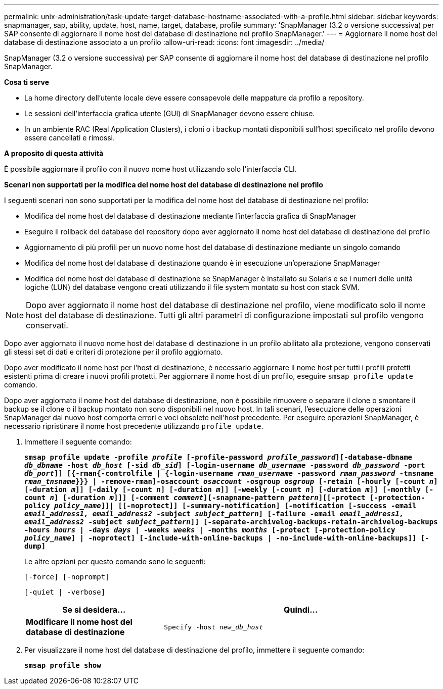 ---
permalink: unix-administration/task-update-target-database-hostname-associated-with-a-profile.html 
sidebar: sidebar 
keywords: snapmanager, sap, ability, update, host, name, target, database, profile 
summary: 'SnapManager (3.2 o versione successiva) per SAP consente di aggiornare il nome host del database di destinazione nel profilo SnapManager.' 
---
= Aggiornare il nome host del database di destinazione associato a un profilo
:allow-uri-read: 
:icons: font
:imagesdir: ../media/


[role="lead"]
SnapManager (3.2 o versione successiva) per SAP consente di aggiornare il nome host del database di destinazione nel profilo SnapManager.

*Cosa ti serve*

* La home directory dell'utente locale deve essere consapevole delle mappature da profilo a repository.
* Le sessioni dell'interfaccia grafica utente (GUI) di SnapManager devono essere chiuse.
* In un ambiente RAC (Real Application Clusters), i cloni o i backup montati disponibili sull'host specificato nel profilo devono essere cancellati e rimossi.


*A proposito di questa attività*

È possibile aggiornare il profilo con il nuovo nome host utilizzando solo l'interfaccia CLI.

*Scenari non supportati per la modifica del nome host del database di destinazione nel profilo*

I seguenti scenari non sono supportati per la modifica del nome host del database di destinazione nel profilo:

* Modifica del nome host del database di destinazione mediante l'interfaccia grafica di SnapManager
* Eseguire il rollback del database del repository dopo aver aggiornato il nome host del database di destinazione del profilo
* Aggiornamento di più profili per un nuovo nome host del database di destinazione mediante un singolo comando
* Modifica del nome host del database di destinazione quando è in esecuzione un'operazione SnapManager
* Modifica del nome host del database di destinazione se SnapManager è installato su Solaris e se i numeri delle unità logiche (LUN) del database vengono creati utilizzando il file system montato su host con stack SVM.



NOTE: Dopo aver aggiornato il nome host del database di destinazione nel profilo, viene modificato solo il nome host del database di destinazione. Tutti gli altri parametri di configurazione impostati sul profilo vengono conservati.

Dopo aver aggiornato il nuovo nome host del database di destinazione in un profilo abilitato alla protezione, vengono conservati gli stessi set di dati e criteri di protezione per il profilo aggiornato.

Dopo aver modificato il nome host per l'host di destinazione, è necessario aggiornare il nome host per tutti i profili protetti esistenti prima di creare i nuovi profili protetti. Per aggiornare il nome host di un profilo, eseguire `smsap profile update` comando.

Dopo aver aggiornato il nome host del database di destinazione, non è possibile rimuovere o separare il clone o smontare il backup se il clone o il backup montato non sono disponibili nel nuovo host. In tali scenari, l'esecuzione delle operazioni SnapManager dal nuovo host comporta errori e voci obsolete nell'host precedente. Per eseguire operazioni SnapManager, è necessario ripristinare il nome host precedente utilizzando `profile update`.

. Immettere il seguente comando:
+
`*smsap profile update -profile _profile_ [-profile-password _profile_password_][-database-dbname _db_dbname_ -host _db_host_ [-sid _db_sid_] [-login-username _db_username_ -password _db_password_ -port _db_port_]] [{-rman{-controlfile | {-login-username _rman_username_ -password _rman_password_ -tnsname _rman_tnsname_}}} | -remove-rman]-osaccount _osaccount_ -osgroup _osgroup_ [-retain [-hourly [-count _n_] [-duration _m_]] [-daily [-count _n_] [-duration _m_]] [-weekly [-count _n_] [-duration _m_]] [-monthly [-count _n_] [-duration _m_]]] [-comment _comment_][-snapname-pattern _pattern_][[-protect [-protection-policy _policy_name_]]| [[-noprotect]] [-summary-notification] [-notification [-success -email _email_address1, email_address2_ -subject _subject_pattern_] [-failure -email _email_address1, email_address2_ -subject _subject_pattern_]] [-separate-archivelog-backups-retain-archivelog-backups -hours _hours_ | -days _days_ | -weeks _weeks_ | -months _months_ [-protect [-protection-policy _policy_name_] | -noprotect] [-include-with-online-backups | -no-include-with-online-backups]] [-dump]*`

+
Le altre opzioni per questo comando sono le seguenti:

+
``[-force] [-noprompt]``

+
``[-quiet | -verbose]``

+
[cols="1a,2a"]
|===
| Se si desidera... | Quindi... 


 a| 
*Modificare il nome host del database di destinazione*
 a| 
`Specify -host _new_db_host_`

|===
. Per visualizzare il nome host del database di destinazione del profilo, immettere il seguente comando:
+
`*smsap profile show*`


